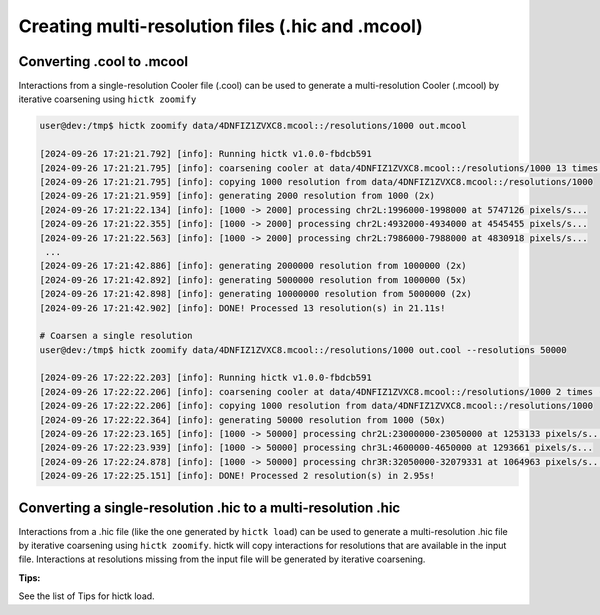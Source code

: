 ..
   Copyright (C) 2023 Roberto Rossini <roberros@uio.no>
   SPDX-License-Identifier: MIT

Creating multi-resolution files (.hic and .mcool)
#################################################

Converting .cool to .mcool
__________________________

Interactions from a single-resolution Cooler file (.cool) can be used to generate a multi-resolution Cooler (.mcool) by iterative coarsening using ``hictk zoomify``

.. code-block:: console

  user@dev:/tmp$ hictk zoomify data/4DNFIZ1ZVXC8.mcool::/resolutions/1000 out.mcool

  [2024-09-26 17:21:21.792] [info]: Running hictk v1.0.0-fbdcb591
  [2024-09-26 17:21:21.795] [info]: coarsening cooler at data/4DNFIZ1ZVXC8.mcool::/resolutions/1000 13 times (1000 -> 1000 -> 2000 -> 5000 -> 10000 -> 20000 -> 50000 -> 100000 -> 200000 -> 500000 -> 1000000 -> 2000000 -> 5000000 -> 10000000)
  [2024-09-26 17:21:21.795] [info]: copying 1000 resolution from data/4DNFIZ1ZVXC8.mcool::/resolutions/1000
  [2024-09-26 17:21:21.959] [info]: generating 2000 resolution from 1000 (2x)
  [2024-09-26 17:21:22.134] [info]: [1000 -> 2000] processing chr2L:1996000-1998000 at 5747126 pixels/s...
  [2024-09-26 17:21:22.355] [info]: [1000 -> 2000] processing chr2L:4932000-4934000 at 4545455 pixels/s...
  [2024-09-26 17:21:22.563] [info]: [1000 -> 2000] processing chr2L:7986000-7988000 at 4830918 pixels/s...
   ...
  [2024-09-26 17:21:42.886] [info]: generating 2000000 resolution from 1000000 (2x)
  [2024-09-26 17:21:42.892] [info]: generating 5000000 resolution from 1000000 (5x)
  [2024-09-26 17:21:42.898] [info]: generating 10000000 resolution from 5000000 (2x)
  [2024-09-26 17:21:42.902] [info]: DONE! Processed 13 resolution(s) in 21.11s!

  # Coarsen a single resolution
  user@dev:/tmp$ hictk zoomify data/4DNFIZ1ZVXC8.mcool::/resolutions/1000 out.cool --resolutions 50000

  [2024-09-26 17:22:22.203] [info]: Running hictk v1.0.0-fbdcb591
  [2024-09-26 17:22:22.206] [info]: coarsening cooler at data/4DNFIZ1ZVXC8.mcool::/resolutions/1000 2 times (1000 -> 1000 -> 50000)
  [2024-09-26 17:22:22.206] [info]: copying 1000 resolution from data/4DNFIZ1ZVXC8.mcool::/resolutions/1000
  [2024-09-26 17:22:22.364] [info]: generating 50000 resolution from 1000 (50x)
  [2024-09-26 17:22:23.165] [info]: [1000 -> 50000] processing chr2L:23000000-23050000 at 1253133 pixels/s...
  [2024-09-26 17:22:23.939] [info]: [1000 -> 50000] processing chr3L:4600000-4650000 at 1293661 pixels/s...
  [2024-09-26 17:22:24.878] [info]: [1000 -> 50000] processing chr3R:32050000-32079331 at 1064963 pixels/s...
  [2024-09-26 17:22:25.151] [info]: DONE! Processed 2 resolution(s) in 2.95s!

Converting a single-resolution .hic to a multi-resolution .hic
______________________________________________________________

Interactions from a .hic file (like the one generated by ``hictk load``) can be used to generate a multi-resolution .hic file by iterative coarsening using ``hictk zoomify``.
hictk will copy interactions for resolutions that are available in the input file.
Interactions at resolutions missing from the input file will be generated by iterative coarsening.

**Tips:**

See the list of Tips for hictk load.
